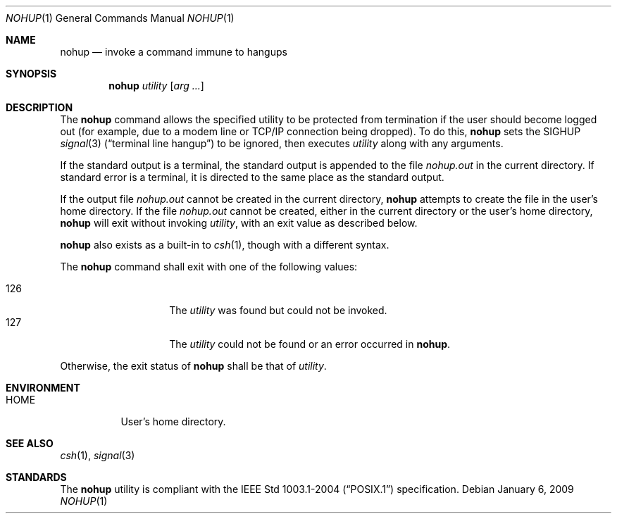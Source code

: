 .\"	$OpenBSD: nohup.1,v 1.13 2009/01/06 23:29:03 jmc Exp $
.\"	$NetBSD: nohup.1,v 1.5 1995/08/31 23:35:24 jtc Exp $
.\"
.\" Copyright (c) 1989, 1990, 1993
.\"	The Regents of the University of California.  All rights reserved.
.\"
.\" This code is derived from software contributed to Berkeley by
.\" the Institute of Electrical and Electronics Engineers, Inc.
.\"
.\" Redistribution and use in source and binary forms, with or without
.\" modification, are permitted provided that the following conditions
.\" are met:
.\" 1. Redistributions of source code must retain the above copyright
.\"    notice, this list of conditions and the following disclaimer.
.\" 2. Redistributions in binary form must reproduce the above copyright
.\"    notice, this list of conditions and the following disclaimer in the
.\"    documentation and/or other materials provided with the distribution.
.\" 3. Neither the name of the University nor the names of its contributors
.\"    may be used to endorse or promote products derived from this software
.\"    without specific prior written permission.
.\"
.\" THIS SOFTWARE IS PROVIDED BY THE REGENTS AND CONTRIBUTORS ``AS IS'' AND
.\" ANY EXPRESS OR IMPLIED WARRANTIES, INCLUDING, BUT NOT LIMITED TO, THE
.\" IMPLIED WARRANTIES OF MERCHANTABILITY AND FITNESS FOR A PARTICULAR PURPOSE
.\" ARE DISCLAIMED.  IN NO EVENT SHALL THE REGENTS OR CONTRIBUTORS BE LIABLE
.\" FOR ANY DIRECT, INDIRECT, INCIDENTAL, SPECIAL, EXEMPLARY, OR CONSEQUENTIAL
.\" DAMAGES (INCLUDING, BUT NOT LIMITED TO, PROCUREMENT OF SUBSTITUTE GOODS
.\" OR SERVICES; LOSS OF USE, DATA, OR PROFITS; OR BUSINESS INTERRUPTION)
.\" HOWEVER CAUSED AND ON ANY THEORY OF LIABILITY, WHETHER IN CONTRACT, STRICT
.\" LIABILITY, OR TORT (INCLUDING NEGLIGENCE OR OTHERWISE) ARISING IN ANY WAY
.\" OUT OF THE USE OF THIS SOFTWARE, EVEN IF ADVISED OF THE POSSIBILITY OF
.\" SUCH DAMAGE.
.\"
.\"	@(#)nohup.1	8.1 (Berkeley) 6/6/93
.\"
.Dd $Mdocdate: January 6 2009 $
.Dt NOHUP 1
.Os
.Sh NAME
.Nm nohup
.Nd invoke a command immune to hangups
.Sh SYNOPSIS
.Nm nohup
.Ar utility
.Op Ar arg ...
.Sh DESCRIPTION
The
.Nm
command allows the specified utility to be protected from termination
if the user should become logged out
(for example, due to a modem line or TCP/IP connection being dropped).
To do this,
.Nm
sets the
.Dv SIGHUP
.Xr signal 3
.Pq Dq terminal line hangup
to be ignored,
then executes
.Ar utility
along with any arguments.
.Pp
If the standard output is a terminal, the standard output is
appended to the file
.Pa nohup.out
in the current directory.
If standard error is a terminal, it is directed to the same place
as the standard output.
.Pp
If the output file
.Pa nohup.out
cannot be created in the current directory,
.Nm
attempts to create the file in the user's home directory.
If the file
.Pa nohup.out
cannot be created,
either in the current directory or the user's home directory,
.Nm
will exit without invoking
.Ar utility ,
with an exit value as described below.
.Pp
.Nm
also exists as a built-in to
.Xr csh 1 ,
though with a different syntax.
.Pp
The
.Nm nohup
command shall exit with one of the following values:
.Pp
.Bl -tag -width Ds -offset indent -compact
.It 126
The
.Ar utility
was found but could not be invoked.
.It 127
The
.Ar utility
could not be found or an error occurred in
.Nm .
.El
.Pp
Otherwise, the exit status of
.Nm
shall be that of
.Ar utility .
.Sh ENVIRONMENT
.Bl -tag -width Ds
.It Ev HOME
User's home directory.
.El
.Sh SEE ALSO
.Xr csh 1 ,
.Xr signal 3
.Sh STANDARDS
The
.Nm
utility is compliant with the
.St -p1003.1-2004
specification.
